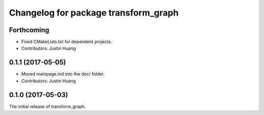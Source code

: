 ^^^^^^^^^^^^^^^^^^^^^^^^^^^^^^^^^^^^^
Changelog for package transform_graph
^^^^^^^^^^^^^^^^^^^^^^^^^^^^^^^^^^^^^

Forthcoming
-----------
* Fixed CMakeLists.txt for dependent projects.
* Contributors: Justin Huang

0.1.1 (2017-05-05)
------------------
* Moved mainpage.md into the doc/ folder.
* Contributors: Justin Huang

0.1.0 (2017-05-03)
------------------
The initial release of transform_graph.
